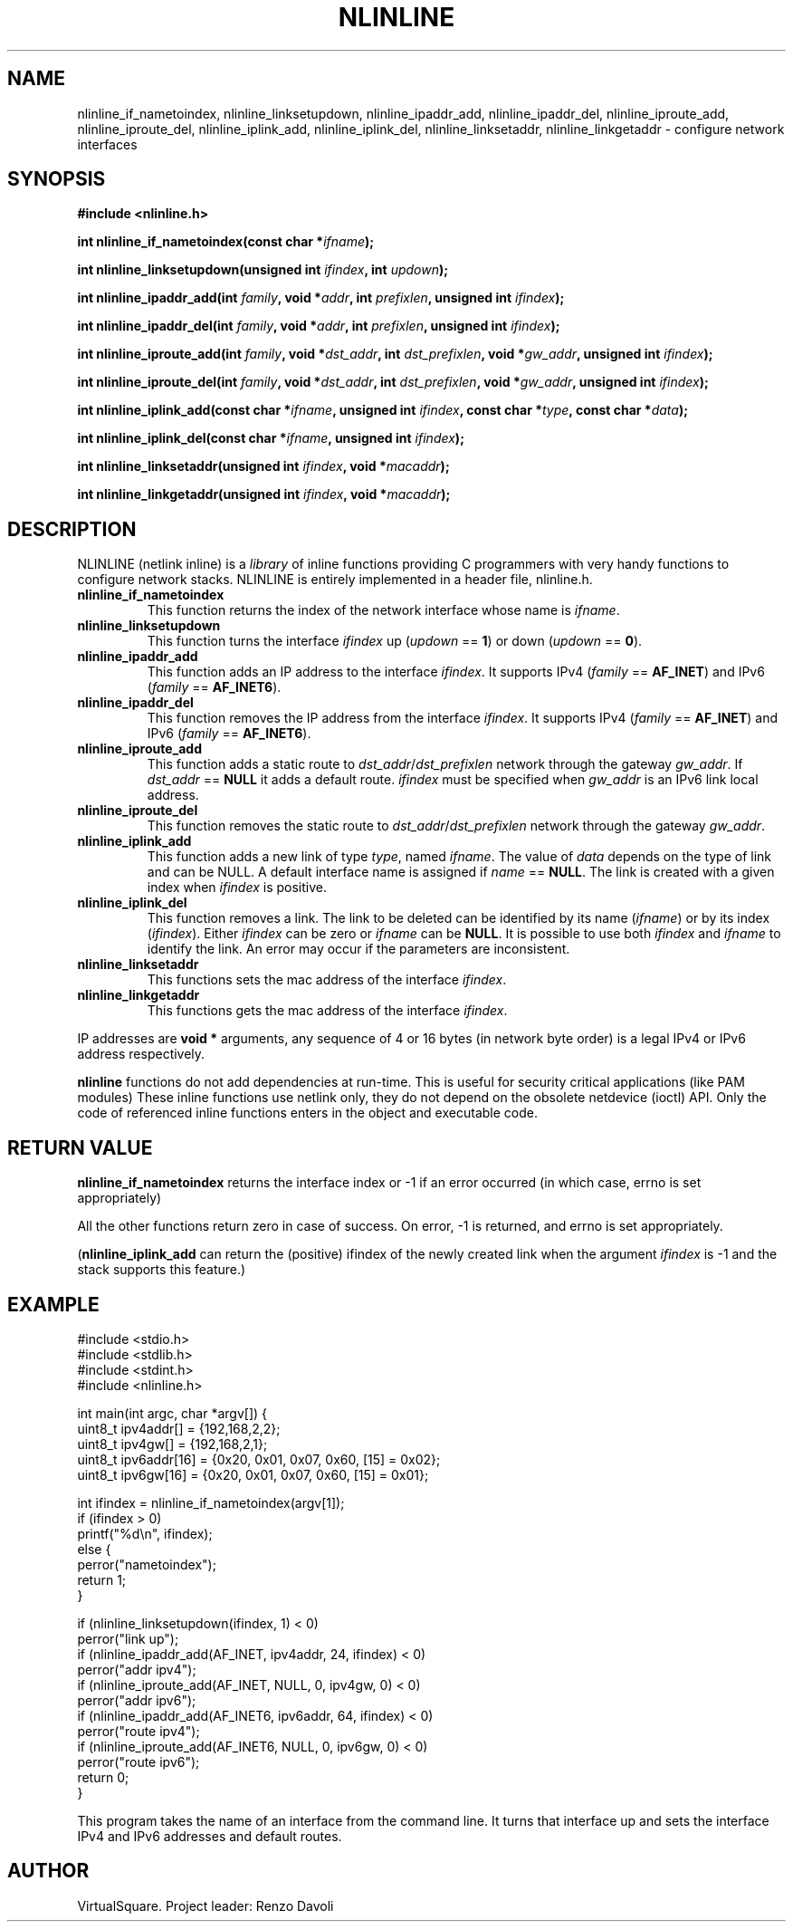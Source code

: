 .\" Copyright (C) 2019 VirtualSquare. Project Leader: Renzo Davoli
.\"
.\" This is free documentation; you can redistribute it and/or
.\" modify it under the terms of the GNU General Public License,
.\" as published by the Free Software Foundation, either version 2
.\" of the License, or (at your option) any later version.
.\"
.\" The GNU General Public License's references to "object code"
.\" and "executables" are to be interpreted as the output of any
.\" document formatting or typesetting system, including
.\" intermediate and printed output.
.\"
.\" This manual is distributed in the hope that it will be useful,
.\" but WITHOUT ANY WARRANTY; without even the implied warranty of
.\" MERCHANTABILITY or FITNESS FOR A PARTICULAR PURPOSE.  See the
.\" GNU General Public License for more details.
.\"
.\" You should have received a copy of the GNU General Public
.\" License along with this manual; if not, write to the Free
.\" Software Foundation, Inc., 51 Franklin St, Fifth Floor, Boston,
.\" MA 02110-1301 USA.
.\"
.\" generated with Ronn-NG/v0.10.0
.\" http://github.com/apjanke/ronn-ng/tree/0.10.0-SNAPSHOT
.TH "NLINLINE" "3" "December 2020" "VirtualSquare"
.SH "NAME"
nlinline_if_nametoindex, nlinline_linksetupdown, nlinline_ipaddr_add, nlinline_ipaddr_del, nlinline_iproute_add, nlinline_iproute_del, nlinline_iplink_add, nlinline_iplink_del, nlinline_linksetaddr, nlinline_linkgetaddr \- configure network interfaces
.SH "SYNOPSIS"
\fB#include <nlinline\.h>\fR
.P
\fBint nlinline_if_nametoindex(const char *\fR\fIifname\fR\fB);\fR
.P
\fBint nlinline_linksetupdown(unsigned int\fR \fIifindex\fR\fB, int\fR \fIupdown\fR\fB);\fR
.P
\fBint nlinline_ipaddr_add(int\fR \fIfamily\fR\fB, void *\fR\fIaddr\fR\fB, int\fR \fIprefixlen\fR\fB, unsigned int\fR \fIifindex\fR\fB);\fR
.P
\fBint nlinline_ipaddr_del(int\fR \fIfamily\fR\fB, void *\fR\fIaddr\fR\fB, int\fR \fIprefixlen\fR\fB, unsigned int\fR \fIifindex\fR\fB);\fR
.P
\fBint nlinline_iproute_add(int\fR \fIfamily\fR\fB, void *\fR\fIdst_addr\fR\fB, int\fR \fIdst_prefixlen\fR\fB, void *\fR\fIgw_addr\fR\fB, unsigned int\fR \fIifindex\fR\fB);\fR
.P
\fBint nlinline_iproute_del(int\fR \fIfamily\fR\fB, void *\fR\fIdst_addr\fR\fB, int\fR \fIdst_prefixlen\fR\fB, void *\fR\fIgw_addr\fR\fB, unsigned int\fR \fIifindex\fR\fB);\fR
.P
\fBint nlinline_iplink_add(const char *\fR\fIifname\fR\fB, unsigned int\fR \fIifindex\fR\fB, const char *\fR\fItype\fR\fB, const char *\fR\fIdata\fR\fB);\fR
.P
\fBint nlinline_iplink_del(const char *\fR\fIifname\fR\fB, unsigned int\fR \fIifindex\fR\fB);\fR
.P
\fBint nlinline_linksetaddr(unsigned int\fR \fIifindex\fR\fB, void *\fR\fImacaddr\fR\fB);\fR
.P
\fBint nlinline_linkgetaddr(unsigned int\fR \fIifindex\fR\fB, void *\fR\fImacaddr\fR\fB);\fR
.SH "DESCRIPTION"
NLINLINE (netlink inline) is a \fIlibrary\fR of inline functions providing C programmers with very handy functions to configure network stacks\. NLINLINE is entirely implemented in a header file, nlinline\.h\.
.TP
\fBnlinline_if_nametoindex\fR
This function returns the index of the network interface whose name is \fIifname\fR\.
.TP
\fBnlinline_linksetupdown\fR
This function turns the interface \fIifindex\fR up (\fIupdown\fR == \fB1\fR) or down (\fIupdown\fR == \fB0\fR)\.
.TP
\fBnlinline_ipaddr_add\fR
This function adds an IP address to the interface \fIifindex\fR\. It supports IPv4 (\fIfamily\fR == \fBAF_INET\fR) and IPv6 (\fIfamily\fR == \fBAF_INET6\fR)\.
.TP
\fBnlinline_ipaddr_del\fR
This function removes the IP address from the interface \fIifindex\fR\. It supports IPv4 (\fIfamily\fR == \fBAF_INET\fR) and IPv6 (\fIfamily\fR == \fBAF_INET6\fR)\.
.TP
\fBnlinline_iproute_add\fR
This function adds a static route to \fIdst_addr\fR/\fIdst_prefixlen\fR network through the gateway \fIgw_addr\fR\. If \fIdst_addr\fR == \fBNULL\fR it adds a default route\. \fIifindex\fR must be specified when \fIgw_addr\fR is an IPv6 link local address\.
.TP
\fBnlinline_iproute_del\fR
This function removes the static route to \fIdst_addr\fR/\fIdst_prefixlen\fR network through the gateway \fIgw_addr\fR\.
.TP
\fBnlinline_iplink_add\fR
This function adds a new link of type \fItype\fR, named \fIifname\fR\. The value of \fIdata\fR depends on the type of link and can be NULL\. A default interface name is assigned if \fIname\fR == \fBNULL\fR\. The link is created with a given index when \fIifindex\fR is positive\.
.TP
\fBnlinline_iplink_del\fR
This function removes a link\. The link to be deleted can be identified by its name (\fIifname\fR) or by its index (\fIifindex\fR)\. Either \fIifindex\fR can be zero or \fIifname\fR can be \fBNULL\fR\. It is possible to use both \fIifindex\fR and \fIifname\fR to identify the link\. An error may occur if the parameters are inconsistent\.
.TP
\fBnlinline_linksetaddr\fR
This functions sets the mac address of the interface \fIifindex\fR\.
.TP
\fBnlinline_linkgetaddr\fR
This functions gets the mac address of the interface \fIifindex\fR\.
.P
IP addresses are \fBvoid *\fR arguments, any sequence of 4 or 16 bytes (in network byte order) is a legal IPv4 or IPv6 address respectively\.
.P
\fBnlinline\fR functions do not add dependencies at run\-time\. This is useful for security critical applications (like PAM modules) These inline functions use netlink only, they do not depend on the obsolete netdevice (ioctl) API\. Only the code of referenced inline functions enters in the object and executable code\.
.SH "RETURN VALUE"
\fBnlinline_if_nametoindex\fR returns the interface index or \-1 if an error occurred (in which case, errno is set appropriately)
.P
All the other functions return zero in case of success\. On error, \-1 is returned, and errno is set appropriately\.
.P
(\fBnlinline_iplink_add\fR can return the (positive) ifindex of the newly created link when the argument \fIifindex\fR is \-1 and the stack supports this feature\.)
.SH "EXAMPLE"
.nf
#include <stdio\.h>
#include <stdlib\.h>
#include <stdint\.h>
#include <nlinline\.h>

int main(int argc, char *argv[]) {
  uint8_t ipv4addr[] = {192,168,2,2};
  uint8_t ipv4gw[] = {192,168,2,1};
  uint8_t ipv6addr[16] = {0x20, 0x01, 0x07, 0x60, [15] = 0x02};
  uint8_t ipv6gw[16] = {0x20, 0x01, 0x07, 0x60, [15] = 0x01};

  int ifindex = nlinline_if_nametoindex(argv[1]);
  if (ifindex > 0)
    printf("%d\en", ifindex);
  else {
    perror("nametoindex");
    return 1;
  }

  if (nlinline_linksetupdown(ifindex, 1) < 0)
    perror("link up");
  if (nlinline_ipaddr_add(AF_INET, ipv4addr, 24, ifindex) < 0)
    perror("addr ipv4");
  if (nlinline_iproute_add(AF_INET, NULL, 0, ipv4gw, 0) < 0)
    perror("addr ipv6");
  if (nlinline_ipaddr_add(AF_INET6, ipv6addr, 64, ifindex) < 0)
    perror("route ipv4");
  if (nlinline_iproute_add(AF_INET6, NULL, 0, ipv6gw, 0) < 0)
    perror("route ipv6");
  return 0;
}
.fi
.P
This program takes the name of an interface from the command line\. It turns that interface up and sets the interface IPv4 and IPv6 addresses and default routes\.
.SH "AUTHOR"
VirtualSquare\. Project leader: Renzo Davoli
